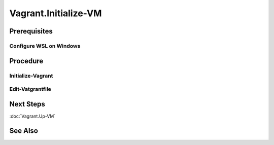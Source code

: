 Vagrant.Initialize-VM
=====================
Prerequisites
-------------
Configure WSL on Windows
+++++++++++++++++++++++++
.. tab-set:: 

   .. tab-item:: HostOS: Windows

      .. dropdown:: In WSL, Add-Content to ``~/.profile``
         :open:

         .. code-block:: shell
            :caption: ~/profile (WSL)

            export VAGRANT_WSL_ENABLE_WINDOWS_ACCESS="1"
            export PATH="$PATH:/mnt/c/Program Files/Oracle/VirtualBox"

      .. dropdown:: In WSL, set restrictive file permissions for windows mounted Files
         :open:

         1. 
            .. code-block:: shell
               :caption: shell (WSL)

               sudo nano /etc/wsl.conf

         2.
         
            .. code-block:: ini
               :caption: add lines to /etc/wsl.conf

               [automount]
               options = "umask=077"
         
         3. Press ``Ctrl+O`` to save and ``Ctrl+X`` to exit

         4. Shutdown WSL 

         5. Wait 8 Seconds for the changes to take effect [1]_

         6. Start WSL

      .. dropdown:: In Windows, set restrictive file permissions for ssh key file
         :open:

         .. code-block:: powershell
            :caption: PowerShell

            cd E:/path/to/vagrant/project
            icacls ./.vagrant.d/insecure_private_key /remove "NT AUTHORITY\Authenticated Users"

Procedure
---------
Initialize-Vagrant
++++++++++++++++++++++
.. code-block:: shell
   :caption: shell / cmd (Host Machine)
   
   vagrant box add --name my-box /path/to/the/new.box
   vagrant init my-box

Edit-Vatgrantfile
+++++++++++++++++
.. tab-set:: 

   .. tab-item:: GuestOS: Windows

      .. dropdown:: Add-Content to ``Vagrantfile`` 
         :open:

            .. code-block:: ruby
               :caption: Vagrantfile (Host Machine)
            
               config.ssh.shell = "powershell"
               config.vm.guest = :windows
               config.ssh.insert_key = false # can't insert ssh on windows
               config.vm.synced_folder '.', '/vagrant', disabled: true # can't sync folders on wsl to windows virtualbox

Next Steps
----------
:doc:`Vagrant.Up-VM`

See Also
--------
.. card::

   **Footnotes**

   .. [1] `can't insert ssh on windows <https://github.com/hashicorp/vagrant/issues/12344#issuecomment-845065364>`_
